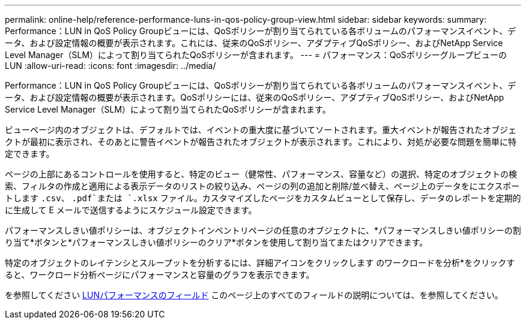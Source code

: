 ---
permalink: online-help/reference-performance-luns-in-qos-policy-group-view.html 
sidebar: sidebar 
keywords:  
summary: Performance：LUN in QoS Policy Groupビューには、QoSポリシーが割り当てられている各ボリュームのパフォーマンスイベント、データ、および設定情報の概要が表示されます。これには、従来のQoSポリシー、アダプティブQoSポリシー、およびNetApp Service Level Manager（SLM）によって割り当てられたQoSポリシーが含まれます。 
---
= パフォーマンス：QoSポリシーグループビューのLUN
:allow-uri-read: 
:icons: font
:imagesdir: ../media/


[role="lead"]
Performance：LUN in QoS Policy Groupビューには、QoSポリシーが割り当てられている各ボリュームのパフォーマンスイベント、データ、および設定情報の概要が表示されます。QoSポリシーには、従来のQoSポリシー、アダプティブQoSポリシー、およびNetApp Service Level Manager（SLM）によって割り当てられたQoSポリシーが含まれます。

ビューページ内のオブジェクトは、デフォルトでは、イベントの重大度に基づいてソートされます。重大イベントが報告されたオブジェクトが最初に表示され、そのあとに警告イベントが報告されたオブジェクトが表示されます。これにより、対処が必要な問題を簡単に特定できます。

ページの上部にあるコントロールを使用すると、特定のビュー（健常性、パフォーマンス、容量など）の選択、特定のオブジェクトの検索、フィルタの作成と適用による表示データのリストの絞り込み、ページの列の追加と削除/並べ替え、ページ上のデータをにエクスポートします `.csv`、 `.pdf`または `.xlsx` ファイル。カスタマイズしたページをカスタムビューとして保存し、データのレポートを定期的に生成して E メールで送信するようにスケジュール設定できます。

パフォーマンスしきい値ポリシーは、オブジェクトインベントリページの任意のオブジェクトに、*パフォーマンスしきい値ポリシーの割り当て*ボタンと*パフォーマンスしきい値ポリシーのクリア*ボタンを使用して割り当てまたはクリアできます。

特定のオブジェクトのレイテンシとスループットを分析するには、詳細アイコンをクリックします image:../media/more-icon.gif[""]のワークロードを分析*をクリックすると、ワークロード分析ページにパフォーマンスと容量のグラフを表示できます。

を参照してください xref:reference-lun-performance-fields.adoc[LUNパフォーマンスのフィールド] このページ上のすべてのフィールドの説明については、を参照してください。
